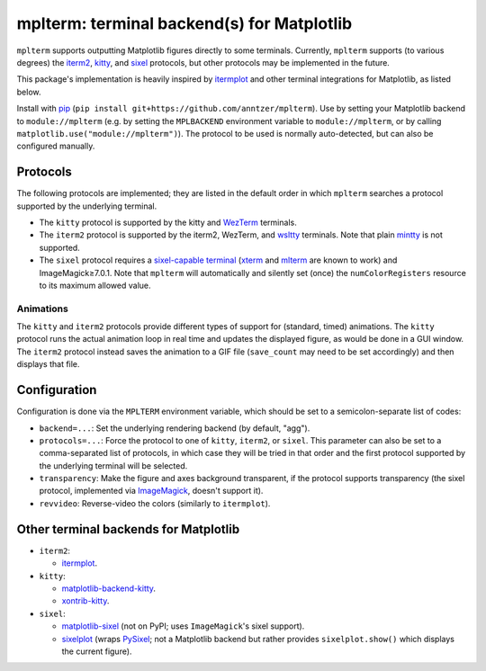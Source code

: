 mplterm: terminal backend(s) for Matplotlib
===========================================

| |GitHub|

..
    |PyPI|

.. |GitHub|
   image:: https://img.shields.io/badge/github-anntzer%2Fmplterm-brightgreen
   :target: https://github.com/anntzer/mplterm
.. |PyPI|
   image:: https://img.shields.io/pypi/v/mplterm.svg
   :target: https://pypi.python.org/pypi/mplterm

``mplterm`` supports outputting Matplotlib figures directly to some terminals.
Currently, ``mplterm`` supports (to various degrees) the iterm2_, kitty_, and
sixel_ protocols, but other protocols may be implemented in the future.

This package's implementation is heavily inspired by itermplot_ and other
terminal integrations for Matplotlib, as listed below.

Install with pip_ (``pip install git+https://github.com/anntzer/mplterm``).
Use by setting your Matplotlib backend to ``module://mplterm`` (e.g. by setting
the ``MPLBACKEND`` environment variable to ``module://mplterm``, or by calling
``matplotlib.use("module://mplterm")``).  The protocol to be used is normally
auto-detected, but can also be configured manually.

Protocols
---------

The following protocols are implemented; they are listed in the default order
in which ``mplterm`` searches a protocol supported by the underlying terminal.

- The ``kitty`` protocol is supported by the kitty and WezTerm_ terminals.
- The ``iterm2`` protocol is supported by the iterm2, WezTerm, and wsltty_
  terminals.  Note that plain mintty_ is not supported.
- The ``sixel`` protocol requires a `sixel-capable terminal`_ (xterm_ and
  mlterm_ are known to work) and ImageMagick≥7.0.1.  Note that ``mplterm`` will
  automatically and silently set (once) the ``numColorRegisters`` resource to
  its maximum allowed value.

Animations
~~~~~~~~~~

The ``kitty`` and ``iterm2`` protocols provide different types of support for
(standard, timed) animations.  The ``kitty`` protocol runs the actual animation
loop in real time and updates the displayed figure, as would be done in a GUI
window.  The ``iterm2`` protocol instead saves the animation to a GIF file
(``save_count`` may need to be set accordingly) and then displays that file.

Configuration
-------------

Configuration is done via the ``MPLTERM`` environment variable, which should be
set to a semicolon-separate list of codes:

- ``backend=...``: Set the underlying rendering backend (by default, "agg").
- ``protocols=...``: Force the protocol to one of ``kitty``, ``iterm2``, or
  ``sixel``.  This parameter can also be set to a comma-separated list of
  protocols, in which case they will be tried in that order and the first
  protocol supported by the underlying terminal will be selected.
- ``transparency``: Make the figure and axes background transparent, if the
  protocol supports transparency (the sixel protocol, implemented via
  ImageMagick_, doesn't support it).
- ``revvideo``: Reverse-video the colors (similarly to ``itermplot``).

Other terminal backends for Matplotlib
--------------------------------------

- ``iterm2``:

  - itermplot_.

- ``kitty``:

  - matplotlib-backend-kitty_.
  - xontrib-kitty_.

- ``sixel``:

  - matplotlib-sixel_ (not on PyPI; uses ``ImageMagick``'s sixel support).
  - sixelplot_ (wraps PySixel_; not a Matplotlib backend but rather provides
    ``sixelplot.show()`` which displays the current figure).

.. _ImageMagick: https://imagemagick.org/
.. _ipykernel: https://pypi.org/project/ipykernel/
.. _iterm2: https://iterm2.com/documentation-images.html
.. _itermplot: https://pypi.org/project/itermplot/
.. _kitty: https://sw.kovidgoyal.net/kitty/graphics-protocol/
.. _matplotlib-backend-kitty: https://github.com/jktr/matplotlib-backend-kitty
.. _matplotlib-sixel: https://github.com/koppa/matplotlib-sixel
.. _matplotlib-sixel: https://github.com/koppa/matplotlib-sixel
.. _mintty: https://mintty.github.io/
.. _mlterm: http://mlterm.sourceforge.net/
.. _pip: https://pip.pypa.io/
.. _PySixel: https://pypi.org/project/PySixel/
.. _sixel-capable terminal: https://github.com/saitoha/libsixel#terminal-requirements
.. _sixel: https://en.wikipedia.org/wiki/Sixel
.. _sixelplot: https://pypi.org/project/sixelplot/
.. _xontrib-kitty: https://pypi.org/project/xontib-kitty/
.. _xterm: https://invisible-island.net/xterm/
.. _WezTerm: https://wezfurlong.org/wezterm/
.. _wsltty: https://github.com/mintty/wsltty
